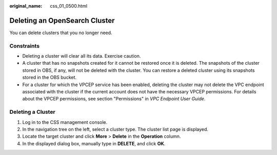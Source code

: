 :original_name: css_01_0500.html

.. _css_01_0500:

Deleting an OpenSearch Cluster
==============================

You can delete clusters that you no longer need.

Constraints
-----------

-  Deleting a cluster will clear all its data. Exercise caution.
-  A cluster that has no snapshots created for it cannot be restored once it is deleted. The snapshots of the cluster stored in OBS, if any, will not be deleted with the cluster. You can restore a deleted cluster using its snapshots stored in the OBS bucket.
-  For a cluster for which the VPCEP service has been enabled, deleting the cluster may not delete the VPC endpoint associated with the cluster if the current account does not have the necessary VPCEP permissions. For details about the VPCEP permissions, see section "Permissions" in *VPC Endpoint User Guide*.

Deleting a Cluster
------------------

#. Log in to the CSS management console.
#. In the navigation tree on the left, select a cluster type. The cluster list page is displayed.
#. Locate the target cluster and click **More** > **Delete** in the **Operation** column.
#. In the displayed dialog box, manually type in **DELETE**, and click **OK**.
